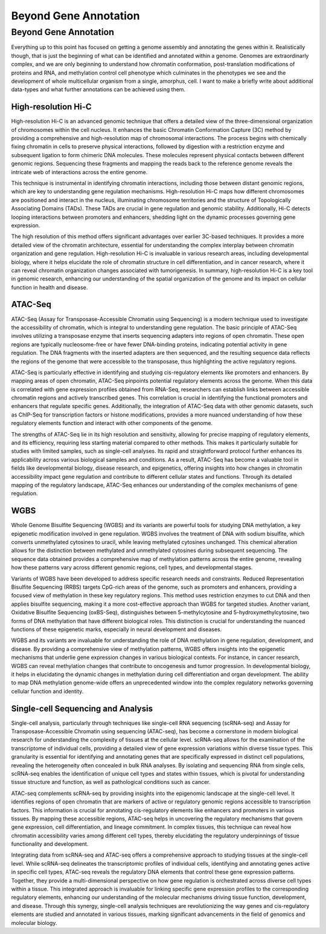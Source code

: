 Beyond Gene Annotation
===============

.. _Beyond Gene Annotaiton:

Beyond Gene Annotation
____________

Everything up to this point has focused on getting a genome assembly and annotating the genes within it. Realistically though, that is just the beginning of what can be identified and annotated within a genome. Genomes are extraordinarly complex, and we are only beginning to understand how chromatin conformation, post-translation modifications of proteins and RNA, and methylation control cell phenotype which culminates in the phenotypes we see and the development of whole multicellular organism from a single, amorphus, cell. I want to make a briefly write about additional data-types and what further annotations can be achieved using them.

High-resolution Hi-C
~~~~~~~~~~~
High-resolution Hi-C is an advanced genomic technique that offers a detailed view of the three-dimensional organization of chromosomes within the cell nucleus. It enhances the basic Chromatin Conformation Capture (3C) method by providing a comprehensive and high-resolution map of chromosomal interactions. The process begins with chemically fixing chromatin in cells to preserve physical interactions, followed by digestion with a restriction enzyme and subsequent ligation to form chimeric DNA molecules. These molecules represent physical contacts between different genomic regions. Sequencing these fragments and mapping the reads back to the reference genome reveals the intricate web of interactions across the entire genome.

This technique is instrumental in identifying chromatin interactions, including those between distant genomic regions, which are key to understanding gene regulation mechanisms. High-resolution Hi-C maps how different chromosomes are positioned and interact in the nucleus, illuminating chromosome territories and the structure of Topologically Associating Domains (TADs). These TADs are crucial in gene regulation and genomic stability. Additionally, Hi-C detects looping interactions between promoters and enhancers, shedding light on the dynamic processes governing gene expression.

The high resolution of this method offers significant advantages over earlier 3C-based techniques. It provides a more detailed view of the chromatin architecture, essential for understanding the complex interplay between chromatin organization and gene regulation. High-resolution Hi-C is invaluable in various research areas, including developmental biology, where it helps elucidate the role of chromatin structure in cell differentiation, and in cancer research, where it can reveal chromatin organization changes associated with tumorigenesis. In summary, high-resolution Hi-C is a key tool in genomic research, enhancing our understanding of the spatial organization of the genome and its impact on cellular function in health and disease.

ATAC-Seq
~~~~~~~~
ATAC-Seq (Assay for Transposase-Accessible Chromatin using Sequencing) is a modern technique used to investigate the accessibility of chromatin, which is integral to understanding gene regulation. The basic principle of ATAC-Seq involves utilizing a transposase enzyme that inserts sequencing adapters into regions of open chromatin. These open regions are typically nucleosome-free or have fewer DNA-binding proteins, indicating potential activity in gene regulation. The DNA fragments with the inserted adapters are then sequenced, and the resulting sequence data reflects the regions of the genome that were accessible to the transposase, thus highlighting the active regulatory regions.

ATAC-Seq is particularly effective in identifying and studying cis-regulatory elements like promoters and enhancers. By mapping areas of open chromatin, ATAC-Seq pinpoints potential regulatory elements across the genome. When this data is correlated with gene expression profiles obtained from RNA-Seq, researchers can establish links between accessible chromatin regions and actively transcribed genes. This correlation is crucial in identifying the functional promoters and enhancers that regulate specific genes. Additionally, the integration of ATAC-Seq data with other genomic datasets, such as ChIP-Seq for transcription factors or histone modifications, provides a more nuanced understanding of how these regulatory elements function and interact with other components of the genome.

The strengths of ATAC-Seq lie in its high resolution and sensitivity, allowing for precise mapping of regulatory elements, and its efficiency, requiring less starting material compared to other methods. This makes it particularly suitable for studies with limited samples, such as single-cell analyses. Its rapid and straightforward protocol further enhances its applicability across various biological samples and conditions. As a result, ATAC-Seq has become a valuable tool in fields like developmental biology, disease research, and epigenetics, offering insights into how changes in chromatin accessibility impact gene regulation and contribute to different cellular states and functions. Through its detailed mapping of the regulatory landscape, ATAC-Seq enhances our understanding of the complex mechanisms of gene regulation.

WGBS
~~~~
Whole Genome Bisulfite Sequencing (WGBS) and its variants are powerful tools for studying DNA methylation, a key epigenetic modification involved in gene regulation. WGBS involves the treatment of DNA with sodium bisulfite, which converts unmethylated cytosines to uracil, while leaving methylated cytosines unchanged. This chemical alteration allows for the distinction between methylated and unmethylated cytosines during subsequent sequencing. The sequence data obtained provides a comprehensive map of methylation patterns across the entire genome, revealing how these patterns vary across different genomic regions, cell types, and developmental stages.

Variants of WGBS have been developed to address specific research needs and constraints. Reduced Representation Bisulfite Sequencing (RRBS) targets CpG-rich areas of the genome, such as promoters and enhancers, providing a focused view of methylation in these key regulatory regions. This method uses restriction enzymes to cut DNA and then applies bisulfite sequencing, making it a more cost-effective approach than WGBS for targeted studies. Another variant, Oxidative Bisulfite Sequencing (oxBS-Seq), distinguishes between 5-methylcytosine and 5-hydroxymethylcytosine, two forms of DNA methylation that have different biological roles. This distinction is crucial for understanding the nuanced functions of these epigenetic marks, especially in neural development and diseases.

WGBS and its variants are invaluable for understanding the role of DNA methylation in gene regulation, development, and disease. By providing a comprehensive view of methylation patterns, WGBS offers insights into the epigenetic mechanisms that underlie gene expression changes in various biological contexts. For instance, in cancer research, WGBS can reveal methylation changes that contribute to oncogenesis and tumor progression. In developmental biology, it helps in elucidating the dynamic changes in methylation during cell differentiation and organ development. The ability to map DNA methylation genome-wide offers an unprecedented window into the complex regulatory networks governing cellular function and identity.

Single-cell Sequencing and Analysis
~~~~~~~~

Single-cell analysis, particularly through techniques like single-cell RNA sequencing (scRNA-seq) and Assay for Transposase-Accessible Chromatin using sequencing (ATAC-seq), has become a cornerstone in modern biological research for understanding the complexity of tissues at the cellular level. scRNA-seq allows for the examination of the transcriptome of individual cells, providing a detailed view of gene expression variations within diverse tissue types. This granularity is essential for identifying and annotating genes that are specifically expressed in distinct cell populations, revealing the heterogeneity often concealed in bulk RNA analyses. By isolating and sequencing RNA from single cells, scRNA-seq enables the identification of unique cell types and states within tissues, which is pivotal for understanding tissue structure and function, as well as pathological conditions such as cancer.

ATAC-seq complements scRNA-seq by providing insights into the epigenomic landscape at the single-cell level. It identifies regions of open chromatin that are markers of active or regulatory genomic regions accessible to transcription factors. This information is crucial for annotating cis-regulatory elements like enhancers and promoters in various tissues. By mapping these accessible regions, ATAC-seq helps in uncovering the regulatory mechanisms that govern gene expression, cell differentiation, and lineage commitment. In complex tissues, this technique can reveal how chromatin accessibility varies among different cell types, thereby elucidating the regulatory underpinnings of tissue functionality and development.

Integrating data from scRNA-seq and ATAC-seq offers a comprehensive approach to studying tissues at the single-cell level. While scRNA-seq delineates the transcriptomic profiles of individual cells, identifying and annotating genes active in specific cell types, ATAC-seq reveals the regulatory DNA elements that control these gene expression patterns. Together, they provide a multi-dimensional perspective on how gene regulation is orchestrated across diverse cell types within a tissue. This integrated approach is invaluable for linking specific gene expression profiles to the corresponding regulatory elements, enhancing our understanding of the molecular mechanisms driving tissue function, development, and disease. Through this synergy, single-cell analysis techniques are revolutionizing the way genes and cis-regulatory elements are studied and annotated in various tissues, marking significant advancements in the field of genomics and molecular biology.